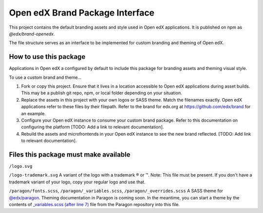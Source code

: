 Open edX Brand Package Interface
================================

This project contains the default branding assets and style used in Open edX applications. It is published on npm as `@edx/brand-openedx`.

The file structure serves as an interface to be implemented for custom branding and theming of Open edX.

-----------------------
How to use this package
-----------------------

Applications in Open edX a configured by default to include this package for branding assets and theming visual style.

To use a custom brand and theme...

1. Fork or copy this project. Ensure that it lives in a location accessible to Open edX applications during asset builds. This may be a publish git repo, npm, or local folder depending on your situation.

2. Replace the assets in this project with your own logos or SASS theme. Match the filenames exactly. Open edX applications refer to these files by their filepath. Refer to the brand for edx.org at https://github.com/edx/brand for an example.

3. Configure your Open edX instance to consume your custom brand package. Refer to this documentation on configuring the platform [TODO: Add a link to relevant documentation].

4. Rebuild the assets and microfrontends in your Open edX instance to see the new brand reflected. [TODO: Add link to relevant documentation].

--------------------------------------
Files this package must make available
--------------------------------------

``/logo.svg``

.. image:: /logo.svg
    :alt: logo
    :width: 128px

``/logo-trademark.svg`` A variant of the logo with a trademark ® or ™. Note: This file must be present. If you don't have a trademark variant of your logo, copy your regular logo and use that.

.. image:: /logo-trademark.svg
    :alt: edX
    :width: 128px


``/paragon/fonts.scss``, ``/paragon/_variables.scss``, ``/paragon/_overrides.scss``  A SASS theme for `@edx/paragon <https://github.com/edx/paragon>`_. Theming documentation in Paragon is coming soon. In the meantime, you can start a theme by the contents of `_variables.scss (after line 7) <https://github.com/edx/paragon/blob/master/scss/core/_variables.scss#L7-L1046>`_ file from the Paragon repository into this file.
